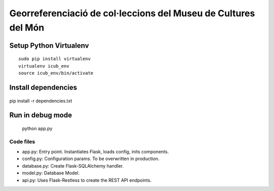 Georreferenciació de col·leccions del Museu de Cultures del Món
===============================================================

Setup Python Virtualenv
-----------------------

::

 sudo pip install virtualenv
 virtualenv icub_env
 source icub_env/bin/activate


Install dependencies
--------------------

 ::

pip install -r dependencies.txt


Run in debug mode
-----------------

 ::

 python app.py


Code files
..........

* app.py: Entry point. Instantiates Flask, loads config, inits components.
* config.py: Configuration params. To be overwritten in production.
* database.py: Create Flask-SQLAlchemy handler.
* model.py: Database Model.
* api.py: Uses Flask-Restless to create the REST API endpoints.

